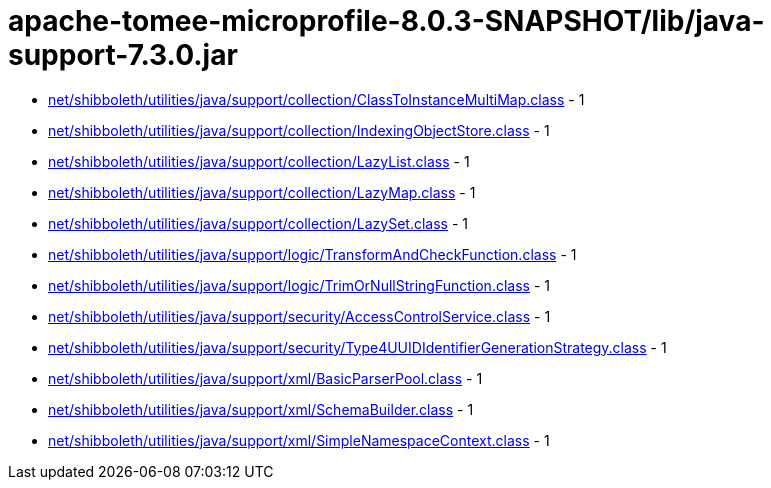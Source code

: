 = apache-tomee-microprofile-8.0.3-SNAPSHOT/lib/java-support-7.3.0.jar

 - link:net/shibboleth/utilities/java/support/collection/ClassToInstanceMultiMap.adoc[net/shibboleth/utilities/java/support/collection/ClassToInstanceMultiMap.class] - 1
 - link:net/shibboleth/utilities/java/support/collection/IndexingObjectStore.adoc[net/shibboleth/utilities/java/support/collection/IndexingObjectStore.class] - 1
 - link:net/shibboleth/utilities/java/support/collection/LazyList.adoc[net/shibboleth/utilities/java/support/collection/LazyList.class] - 1
 - link:net/shibboleth/utilities/java/support/collection/LazyMap.adoc[net/shibboleth/utilities/java/support/collection/LazyMap.class] - 1
 - link:net/shibboleth/utilities/java/support/collection/LazySet.adoc[net/shibboleth/utilities/java/support/collection/LazySet.class] - 1
 - link:net/shibboleth/utilities/java/support/logic/TransformAndCheckFunction.adoc[net/shibboleth/utilities/java/support/logic/TransformAndCheckFunction.class] - 1
 - link:net/shibboleth/utilities/java/support/logic/TrimOrNullStringFunction.adoc[net/shibboleth/utilities/java/support/logic/TrimOrNullStringFunction.class] - 1
 - link:net/shibboleth/utilities/java/support/security/AccessControlService.adoc[net/shibboleth/utilities/java/support/security/AccessControlService.class] - 1
 - link:net/shibboleth/utilities/java/support/security/Type4UUIDIdentifierGenerationStrategy.adoc[net/shibboleth/utilities/java/support/security/Type4UUIDIdentifierGenerationStrategy.class] - 1
 - link:net/shibboleth/utilities/java/support/xml/BasicParserPool.adoc[net/shibboleth/utilities/java/support/xml/BasicParserPool.class] - 1
 - link:net/shibboleth/utilities/java/support/xml/SchemaBuilder.adoc[net/shibboleth/utilities/java/support/xml/SchemaBuilder.class] - 1
 - link:net/shibboleth/utilities/java/support/xml/SimpleNamespaceContext.adoc[net/shibboleth/utilities/java/support/xml/SimpleNamespaceContext.class] - 1
